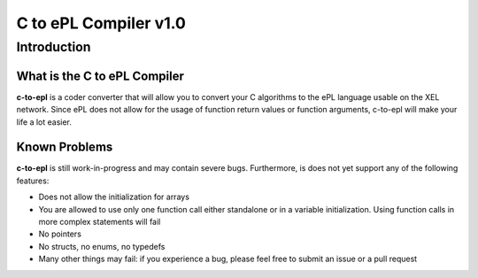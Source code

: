 ======================
C to ePL Compiler v1.0
======================


Introduction
============

What is the C to ePL Compiler
-----------------------------

**c-to-epl** is a coder converter that will allow you to convert your C algorithms to the ePL language usable on the XEL network. Since ePL does not allow for the usage of function return values or function arguments, c-to-epl will make your life a lot easier.

Known Problems
--------------

**c-to-epl** is still work-in-progress and may contain severe bugs. Furthermore, is does not yet support any of the following features:

- Does not allow the initialization for arrays
- You are allowed to use only one function call either standalone or in a variable initialization. Using function calls in more complex statements will fail
- No pointers
- No structs, no enums, no typedefs
- Many other things may fail: if you experience a bug, please feel free to submit an issue or a pull request